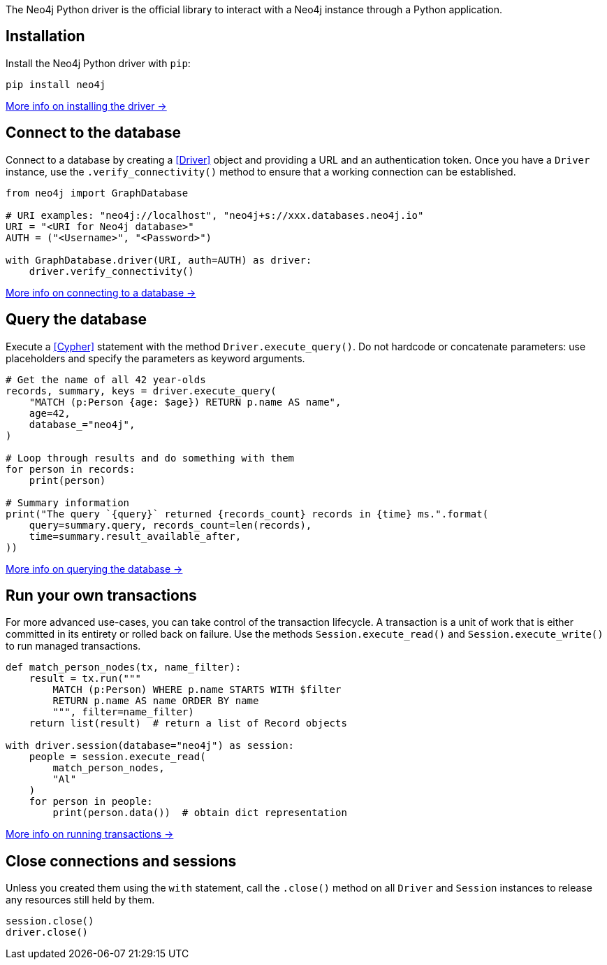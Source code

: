 The Neo4j Python driver is the official library to interact with a Neo4j instance through a Python application.


== Installation

Install the Neo4j Python driver with `pip`:

[source, bash]
----
pip install neo4j
----

xref:install#install-driver[More info on installing the driver ->]


== Connect to the database

Connect to a database by creating a <<Driver>> object and providing a URL and an authentication token.
Once you have a `Driver` instance, use the `.verify_connectivity()` method to ensure that a working connection can be established.

[source,python]
----
from neo4j import GraphDatabase

# URI examples: "neo4j://localhost", "neo4j+s://xxx.databases.neo4j.io"
URI = "<URI for Neo4j database>"
AUTH = ("<Username>", "<Password>")

with GraphDatabase.driver(URI, auth=AUTH) as driver:
    driver.verify_connectivity()
----

xref:connect.adoc[More info on connecting to a database ->]


== Query the database

Execute a <<Cypher>> statement with the method `Driver.execute_query()`.
Do not hardcode or concatenate parameters: use placeholders and specify the parameters as keyword arguments.

[source, python]
----
# Get the name of all 42 year-olds
records, summary, keys = driver.execute_query(
    "MATCH (p:Person {age: $age}) RETURN p.name AS name",
    age=42,
    database_="neo4j",
)

# Loop through results and do something with them
for person in records:
    print(person)

# Summary information
print("The query `{query}` returned {records_count} records in {time} ms.".format(
    query=summary.query, records_count=len(records),
    time=summary.result_available_after,
))
----

xref:query-simple.adoc[More info on querying the database ->]


== Run your own transactions

For more advanced use-cases, you can take control of the transaction lifecycle.
A transaction is a unit of work that is either committed in its entirety or rolled back on failure.
Use the methods `Session.execute_read()` and `Session.execute_write()` to run managed transactions.

[source, python]
----
def match_person_nodes(tx, name_filter):
    result = tx.run("""
        MATCH (p:Person) WHERE p.name STARTS WITH $filter
        RETURN p.name AS name ORDER BY name
        """, filter=name_filter)
    return list(result)  # return a list of Record objects

with driver.session(database="neo4j") as session:
    people = session.execute_read(
        match_person_nodes,
        "Al"
    )
    for person in people:
        print(person.data())  # obtain dict representation
----

xref:transactions.adoc[More info on running transactions ->]


== Close connections and sessions

Unless you created them using the `with` statement, call the `.close()` method on all `Driver` and `Session` instances to release any resources still held by them.

[source, python]
----
session.close()
driver.close()
----
